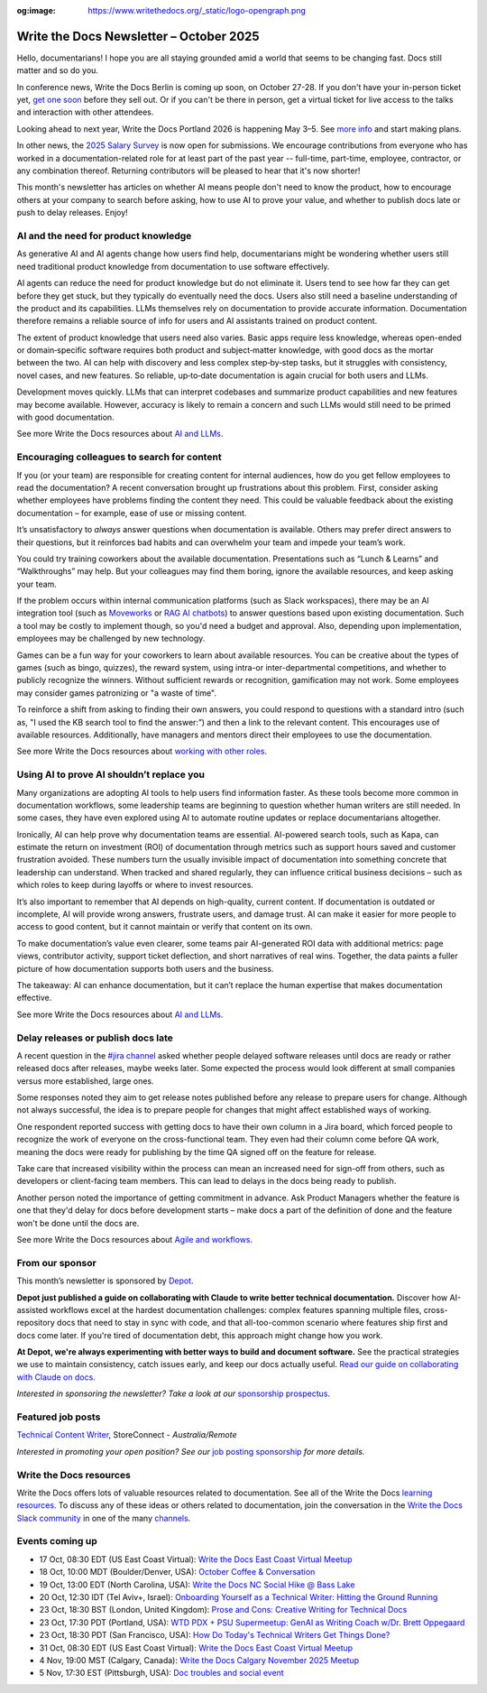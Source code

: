 :og:image: https://www.writethedocs.org/_static/logo-opengraph.png

.. post:: October  06, 2025
  :tags: newsletter

########################################
Write the Docs Newsletter – October 2025
########################################

Hello, documentarians! I hope you are all staying grounded amid a world that seems to be changing fast. Docs still matter and so do you.

In conference news, Write the Docs Berlin is coming up soon, on October 27-28. If you don't have your in-person ticket yet, `get one soon </conf/berlin/2025/tickets/>`__ before they sell out. Or if you can't be there in person, get a virtual ticket for live access to the talks and interaction with other attendees. 

Looking ahead to next year, Write the Docs Portland 2026 is happening May 3–5. See `more info </conf/portland/2026/news/welcome/>`__ and start making plans.

In other news, the `2025 Salary Survey <https://salary-survey.writethedocs.org/>`__ is now open for submissions. We encourage contributions from everyone who has worked in a documentation-related role for at least part of the past year -- full-time, part-time, employee, contractor, or any combination thereof. Returning contributors will be pleased to hear that it's now shorter! 

This month's newsletter has articles on whether AI means people don't need to know the product, how to encourage others at your company to search before asking, how to use AI to prove your value, and whether to publish docs late or push to delay releases. Enjoy!

-------------------------------------
AI and the need for product knowledge
-------------------------------------

As generative AI and AI agents change how users find help, documentarians might be wondering whether users still need traditional product knowledge from documentation to use software effectively.

AI agents can reduce the need for product knowledge but do not eliminate it. Users tend to see how far they can get before they get stuck, but they typically do eventually need the docs. Users also still need a baseline understanding of the product and its capabilities. LLMs themselves rely on documentation to provide accurate information. Documentation therefore remains a reliable source of info for users and AI assistants trained on product content.

The extent of product knowledge that users need also varies. Basic apps require less knowledge, whereas open-ended or domain‑specific software requires both product and subject‑matter knowledge, with good docs as the mortar between the two. AI can help with discovery and less complex step‑by‑step tasks, but it struggles with consistency, novel cases, and new features. So reliable, up‑to‑date documentation is again crucial for both users and LLMs.

Development moves quickly. LLMs that can interpret codebases and summarize product capabilities and new features may become available. However, accuracy is likely to remain a concern and such LLMs would still need to be primed with good documentation.

See more Write the Docs resources about `AI and LLMs </topics/#ai-and-llms>`__.

--------------------------------------------
Encouraging colleagues to search for content
--------------------------------------------

If you (or your team) are responsible for creating content for internal audiences, how do you get fellow employees to read the documentation? A recent conversation brought up frustrations about this problem. First, consider asking whether employees have problems finding the content they need. This could be valuable feedback about the existing documentation – for example, ease of use or missing content.

It’s unsatisfactory to *always* answer questions when documentation is available. Others may prefer direct answers to their questions, but it reinforces bad habits and can overwhelm your team and impede your team’s work.

You could try training coworkers about the available documentation. Presentations such as “Lunch & Learns” and “Walkthroughs” may help. But your colleagues may find them boring, ignore the available resources, and keep asking your team.

If the problem occurs within internal communication platforms (such as Slack workspaces), there may be an AI integration tool  (such as `Moveworks <https://www.moveworks.com/>`__ or `RAG AI chatbots <https://www.anaconda.com/blog/how-to-build-a-retrieval-augmented-generation-chatbot>`__) to answer questions based upon existing documentation. Such a tool may be costly to implement though, so you'd need a budget and approval. Also, depending upon implementation, employees may be challenged by new technology.

Games can be a fun way for your coworkers to learn about available resources. You can be creative about the types of games (such as bingo, quizzes), the reward system, using intra-or inter-departmental competitions, and whether to publicly recognize the winners. Without sufficient rewards or recognition, gamification may not work. Some employees may consider games patronizing or "a waste of time".

To reinforce a shift from asking to finding their own answers, you could respond to questions with a standard intro (such as, "I used the KB search tool to find the answer:”) and then a link to the relevant content. This encourages use of available resources. Additionally, have managers and mentors direct their employees to use the documentation. 

See more Write the Docs resources about `working with other roles </topics/#working-with-other-roles>`__.

------------------------------------------
Using AI to prove AI shouldn’t replace you
------------------------------------------

Many organizations are adopting AI tools to help users find information faster. As these tools become more common in documentation workflows, some leadership teams are beginning to question whether human writers are still needed. In some cases, they have even explored using AI to automate routine updates or replace documentarians altogether.

Ironically, AI can help prove why documentation teams are essential. AI-powered search tools, such as Kapa, can estimate the return on investment (ROI) of documentation through metrics such as support hours saved and customer frustration avoided. These numbers turn the usually invisible impact of documentation into something concrete that leadership can understand. When tracked and shared regularly, they can influence critical business decisions – such as which roles to keep during layoffs or where to invest resources.

It’s also important to remember that AI depends on high-quality, current content. If documentation is outdated or incomplete, AI will provide wrong answers, frustrate users, and damage trust. AI can make it easier for more people to access to good content, but it cannot maintain or verify that content on its own.

To make documentation’s value even clearer, some teams pair AI-generated ROI data with additional metrics: page views, contributor activity, support ticket deflection, and short narratives of real wins. Together, the data paints a fuller picture of how documentation supports both users and the business. 

The takeaway: AI can enhance documentation, but it can’t replace the human expertise that makes documentation effective.

See more Write the Docs resources about `AI and LLMs </topics/#ai-and-llms>`__.

-----------------------------------
Delay releases or publish docs late
-----------------------------------

A recent question in the `#jira channel <https://writethedocs.slack.com/archives/C42DVF7U7>`__ asked whether people delayed software releases until docs are ready or rather released docs after releases, maybe weeks later. Some expected the process would look different at small companies versus more established, large ones.

Some responses noted they aim to get release notes published before any release to prepare users for change. Although not always successful, the idea is to prepare people for changes that might affect established ways of working.

One respondent reported success with getting docs to have their own column in a Jira board, which forced people to recognize the work of everyone on the cross-functional team. They even had their column come before QA work, meaning the docs were ready for publishing by the time QA signed off on the feature for release.

Take care that increased visibility within the process can mean an increased need for sign-off from others, such as developers or client-facing team members. This can lead to delays in the docs being ready to publish.

Another person noted the importance of getting commitment in advance. Ask Product Managers whether the feature is one that they'd delay for docs before development starts – make docs a part of the definition of done and the feature won't be done until the docs are.

See more Write the Docs resources about `Agile and workflows </topics/#agile-and-workflows>`__.

----------------
From our sponsor
----------------

This month’s newsletter is sponsored by `Depot <https://bit.ly/4nVpVXV>`_.

.. image:: /_static/img/sponsors/depot.png
  :align: center
  :width: 50%
  :target: https://bit.ly/4nVpVXV
  :alt: Depot logo

**Depot just published a guide on collaborating with Claude to write better technical documentation.** Discover how AI-assisted workflows excel at the hardest documentation challenges: complex features spanning multiple files, cross-repository docs that need to stay in sync with code, and that all-too-common scenario where features ship first and docs come later. If you're tired of documentation debt, this approach might change how you work. 
 
**At Depot, we're always experimenting with better ways to build and document software.** See the practical strategies we use to maintain consistency, catch issues early, and keep our docs actually useful. `Read our guide on collaborating with Claude on docs. <https://bit.ly/4nVpVXV>`__

*Interested in sponsoring the newsletter? Take a look at our* `sponsorship prospectus </sponsorship/newsletter/>`__.

------------------
Featured job posts
------------------

`Technical Content Writer <https://au.indeed.com/job/technical-content-writer-41cb56b3d9bb3007>`__, StoreConnect - *Australia/Remote*

*Interested in promoting your open position? See our* `job posting sponsorship </sponsorship/jobs/>`__ *for more details.*

------------------------
Write the Docs resources
------------------------

Write the Docs offers lots of valuable resources related to documentation. See all of the Write the Docs `learning resources </about/learning-resources/>`__. To discuss any of these ideas or others related to documentation, join the conversation in the `Write the Docs Slack community </slack/>`__ in one of the many `channels </slack/#channel-guide>`__.

----------------
Events coming up
----------------

- 17 Oct, 08:30 EDT (US East Coast Virtual): `Write the Docs East Coast Virtual Meetup <https://www.meetup.com/write-the-docs-east-coast/events/307540184/>`__
- 18 Oct, 10:00 MDT (Boulder/Denver, USA): `October Coffee & Conversation <https://www.meetup.com/write-the-docs-boulder-denver/events/310963840/>`__
- 19 Oct, 13:00 EDT (North Carolina, USA): `Write the Docs NC Social Hike @ Bass Lake <https://www.meetup.com/write-the-docs-north-carolina/events/310229967/>`__
- 20 Oct, 12:30 IDT (Tel Aviv+, Israel): `Onboarding Yourself as a Technical Writer: Hitting the Ground Running <https://www.meetup.com/write-the-docs-taplus/events/311066836/>`__
- 23 Oct, 18:30 BST (London, United Kingdom): `Prose and Cons: Creative Writing for Technical Docs <https://www.meetup.com/write-the-docs-london/events/311099089/>`__
- 23 Oct, 17:30 PDT (Portland, USA): `WTD PDX + PSU Supermeetup: GenAI as Writing Coach w/Dr. Brett Oppegaard <https://www.meetup.com/write-the-docs-pdx/events/311380500/>`__
- 23 Oct, 18:30 PDT (San Francisco, USA): `How Do Today's Technical Writers Get Things Done? <https://www.meetup.com/write-the-docs-bay-area/events/311029841/>`__
- 31 Oct, 08:30 EDT (US East Coast Virtual): `Write the Docs East Coast Virtual Meetup <https://www.meetup.com/write-the-docs-east-coast/events/308480857/>`__
- 4 Nov, 19:00 MST (Calgary, Canada): `Write the Docs Calgary November 2025 Meetup <https://www.meetup.com/wtd-calgary/events/304868585/>`__
- 5 Nov, 17:30 EST (Pittsburgh, USA): `Doc troubles and social event <https://www.meetup.com/write-the-docs-pittsburgh/events/311359182/>`__
